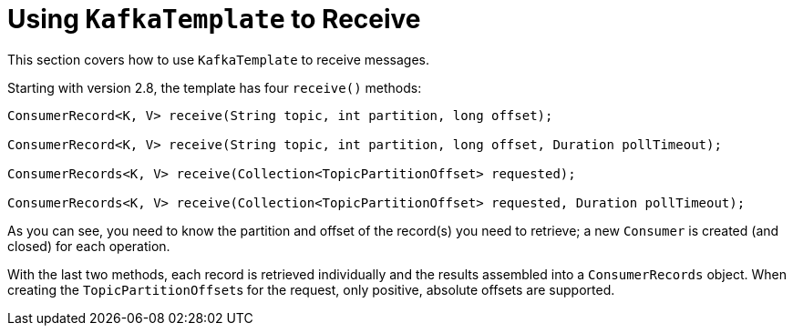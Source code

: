 [[kafka-template-receive]]
= Using `KafkaTemplate` to Receive
:page-section-summary-toc: 1

This section covers how to use `KafkaTemplate` to receive messages.

Starting with version 2.8, the template has four `receive()` methods:

[source, java]
----
ConsumerRecord<K, V> receive(String topic, int partition, long offset);

ConsumerRecord<K, V> receive(String topic, int partition, long offset, Duration pollTimeout);

ConsumerRecords<K, V> receive(Collection<TopicPartitionOffset> requested);

ConsumerRecords<K, V> receive(Collection<TopicPartitionOffset> requested, Duration pollTimeout);
----

As you can see, you need to know the partition and offset of the record(s) you need to retrieve; a new `Consumer` is created (and closed) for each operation.

With the last two methods, each record is retrieved individually and the results assembled into a `ConsumerRecords` object.
When creating the `TopicPartitionOffset`+++s+++ for the request, only positive, absolute offsets are supported.

